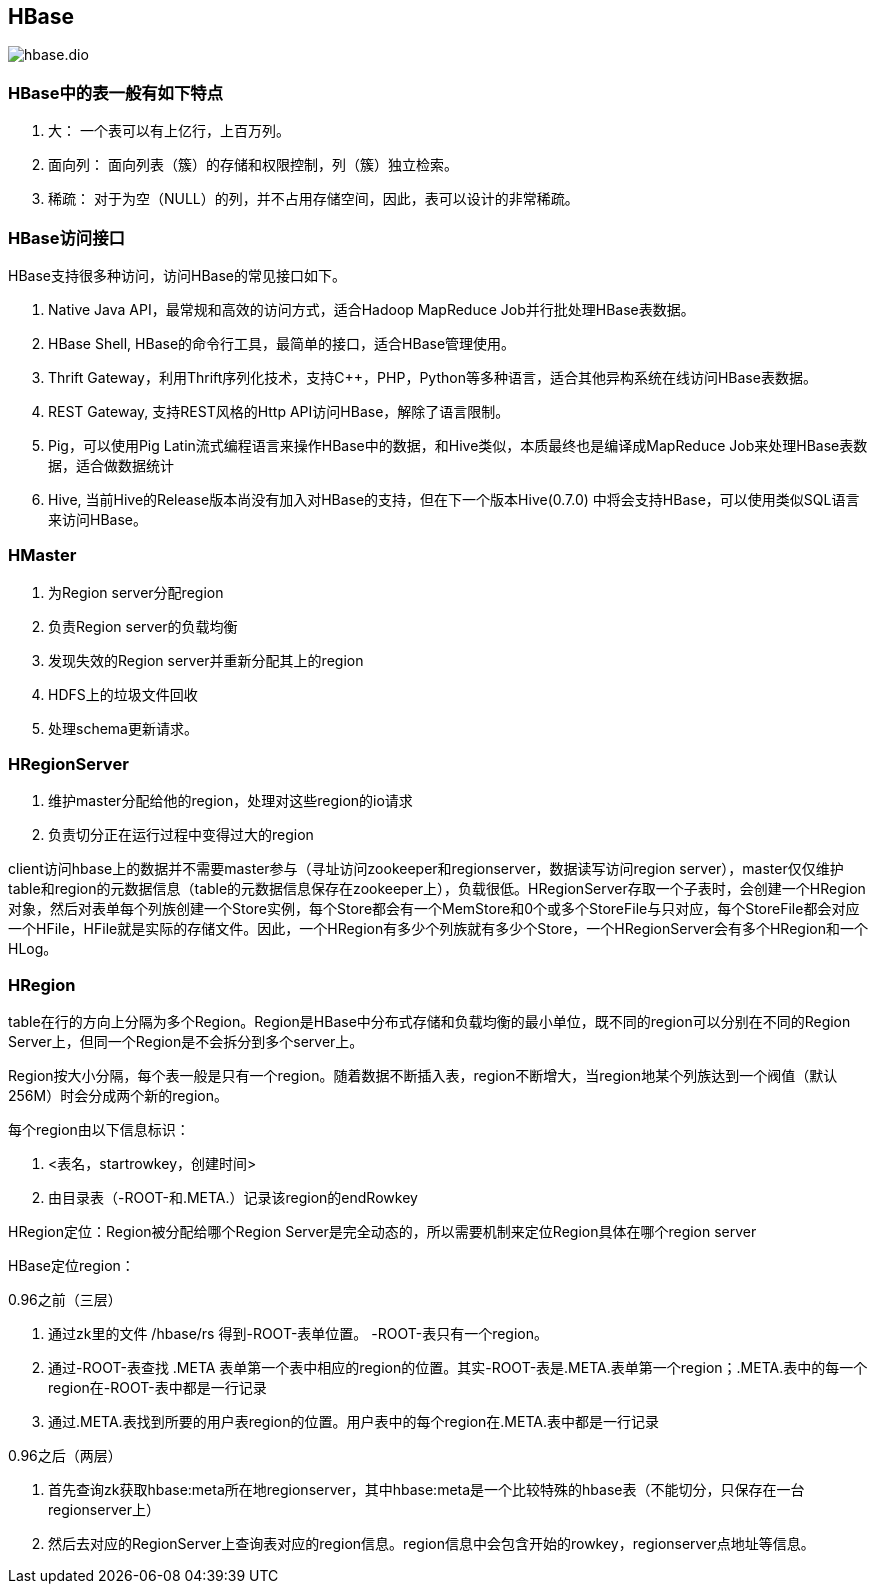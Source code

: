 
== HBase

image::hbase.dio.png[]

=== HBase中的表一般有如下特点

. 大： 一个表可以有上亿行，上百万列。
. 面向列： 面向列表（簇）的存储和权限控制，列（簇）独立检索。
. 稀疏： 对于为空（NULL）的列，并不占用存储空间，因此，表可以设计的非常稀疏。


=== HBase访问接口

HBase支持很多种访问，访问HBase的常见接口如下。

. Native Java API，最常规和高效的访问方式，适合Hadoop MapReduce Job并行批处理HBase表数据。
. HBase Shell, HBase的命令行工具，最简单的接口，适合HBase管理使用。
. Thrift Gateway，利用Thrift序列化技术，支持C++，PHP，Python等多种语言，适合其他异构系统在线访问HBase表数据。
. REST Gateway, 支持REST风格的Http API访问HBase，解除了语言限制。
. Pig，可以使用Pig Latin流式编程语言来操作HBase中的数据，和Hive类似，本质最终也是编译成MapReduce Job来处理HBase表数据，适合做数据统计
. Hive, 当前Hive的Release版本尚没有加入对HBase的支持，但在下一个版本Hive(0.7.0) 中将会支持HBase，可以使用类似SQL语言来访问HBase。


=== HMaster

. 为Region server分配region
. 负责Region server的负载均衡
. 发现失效的Region server并重新分配其上的region
. HDFS上的垃圾文件回收
. 处理schema更新请求。

=== HRegionServer

. 维护master分配给他的region，处理对这些region的io请求
. 负责切分正在运行过程中变得过大的region


client访问hbase上的数据并不需要master参与（寻址访问zookeeper和regionserver，数据读写访问region server），master仅仅维护table和region的元数据信息（table的元数据信息保存在zookeeper上），负载很低。HRegionServer存取一个子表时，会创建一个HRegion对象，然后对表单每个列族创建一个Store实例，每个Store都会有一个MemStore和0个或多个StoreFile与只对应，每个StoreFile都会对应一个HFile，HFile就是实际的存储文件。因此，一个HRegion有多少个列族就有多少个Store，一个HRegionServer会有多个HRegion和一个HLog。

=== HRegion

table在行的方向上分隔为多个Region。Region是HBase中分布式存储和负载均衡的最小单位，既不同的region可以分别在不同的Region Server上，但同一个Region是不会拆分到多个server上。

Region按大小分隔，每个表一般是只有一个region。随着数据不断插入表，region不断增大，当region地某个列族达到一个阀值（默认256M）时会分成两个新的region。

每个region由以下信息标识：

. <表名，startrowkey，创建时间>
. 由目录表（-ROOT-和.META.）记录该region的endRowkey

HRegion定位：Region被分配给哪个Region Server是完全动态的，所以需要机制来定位Region具体在哪个region server

HBase定位region：

0.96之前（三层）

. 通过zk里的文件 /hbase/rs 得到-ROOT-表单位置。 -ROOT-表只有一个region。
. 通过-ROOT-表查找 .META 表单第一个表中相应的region的位置。其实-ROOT-表是.META.表单第一个region；.META.表中的每一个region在-ROOT-表中都是一行记录
. 通过.META.表找到所要的用户表region的位置。用户表中的每个region在.META.表中都是一行记录

0.96之后（两层）

. 首先查询zk获取hbase:meta所在地regionserver，其中hbase:meta是一个比较特殊的hbase表（不能切分，只保存在一台regionserver上）
. 然后去对应的RegionServer上查询表对应的region信息。region信息中会包含开始的rowkey，regionserver点地址等信息。




